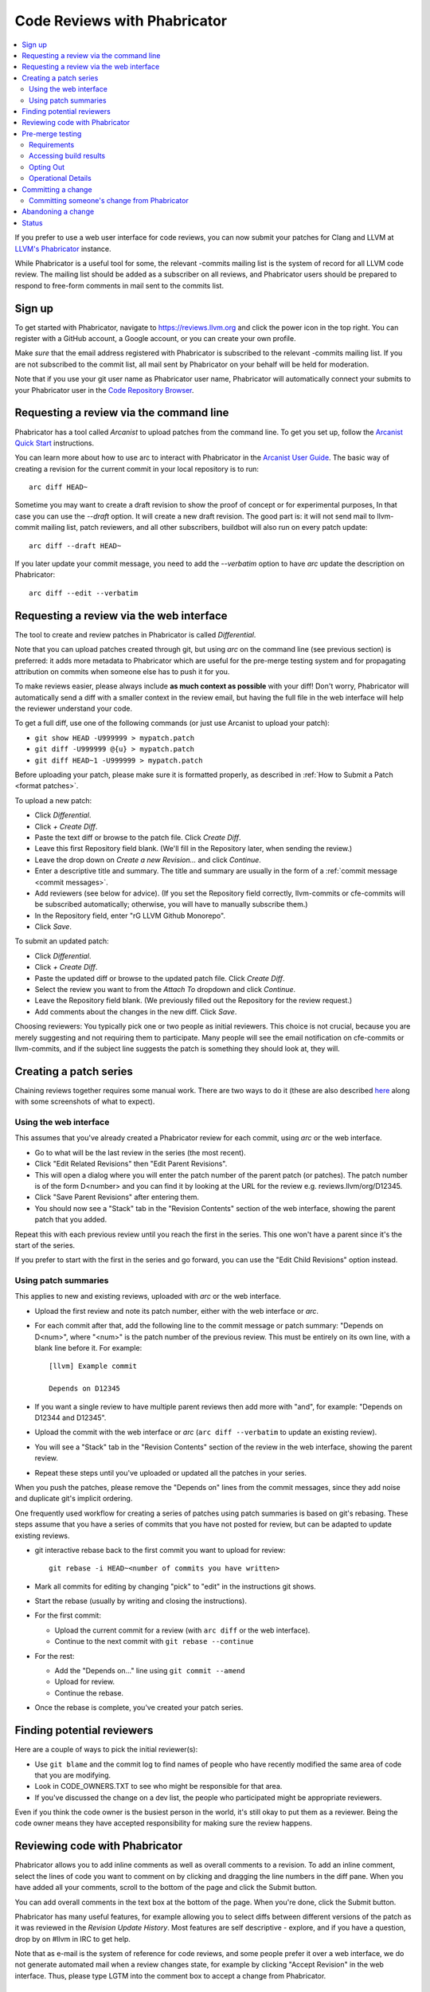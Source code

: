 .. _phabricator-reviews:

=============================
Code Reviews with Phabricator
=============================

.. contents::
  :local:

If you prefer to use a web user interface for code reviews, you can now submit
your patches for Clang and LLVM at `LLVM's Phabricator`_ instance.

While Phabricator is a useful tool for some, the relevant -commits mailing list
is the system of record for all LLVM code review. The mailing list should be
added as a subscriber on all reviews, and Phabricator users should be prepared
to respond to free-form comments in mail sent to the commits list.

Sign up
-------

To get started with Phabricator, navigate to `https://reviews.llvm.org`_ and
click the power icon in the top right. You can register with a GitHub account,
a Google account, or you can create your own profile.

Make *sure* that the email address registered with Phabricator is subscribed
to the relevant -commits mailing list. If you are not subscribed to the commit
list, all mail sent by Phabricator on your behalf will be held for moderation.

Note that if you use your git user name as Phabricator user name,
Phabricator will automatically connect your submits to your Phabricator user in
the `Code Repository Browser`_.

Requesting a review via the command line
----------------------------------------

Phabricator has a tool called *Arcanist* to upload patches from
the command line. To get you set up, follow the
`Arcanist Quick Start`_ instructions.

You can learn more about how to use arc to interact with
Phabricator in the `Arcanist User Guide`_.
The basic way of creating a revision for the current commit in your local
repository is to run:

::

  arc diff HEAD~


Sometime you may want to create a draft revision to show the proof of concept
or for experimental purposes, In that case you can use the `--draft` option. It
will create a new draft revision. The good part is: it will not send mail to
llvm-commit mailing list, patch reviewers, and all other subscribers, buildbot
will also run on every patch update:

::

  arc diff --draft HEAD~


If you later update your commit message, you need to add the `--verbatim`
option to have `arc` update the description on Phabricator:

::

  arc diff --edit --verbatim


.. _phabricator-request-review-web:

Requesting a review via the web interface
-----------------------------------------

The tool to create and review patches in Phabricator is called
*Differential*.

Note that you can upload patches created through git, but using `arc` on the
command line (see previous section) is preferred: it adds more metadata to
Phabricator which are useful for the pre-merge testing system and for
propagating attribution on commits when someone else has to push it for you.

To make reviews easier, please always include **as much context as
possible** with your diff! Don't worry, Phabricator
will automatically send a diff with a smaller context in the review
email, but having the full file in the web interface will help the
reviewer understand your code.

To get a full diff, use one of the following commands (or just use Arcanist
to upload your patch):

* ``git show HEAD -U999999 > mypatch.patch``
* ``git diff -U999999 @{u} > mypatch.patch``
* ``git diff HEAD~1 -U999999 > mypatch.patch``

Before uploading your patch, please make sure it is formatted properly, as
described in :ref:`How to Submit a Patch <format patches>`.

To upload a new patch:

* Click *Differential*.
* Click *+ Create Diff*.
* Paste the text diff or browse to the patch file. Click *Create Diff*.
* Leave this first Repository field blank. (We'll fill in the Repository
  later, when sending the review.)
* Leave the drop down on *Create a new Revision...* and click *Continue*.
* Enter a descriptive title and summary.  The title and summary are usually
  in the form of a :ref:`commit message <commit messages>`.
* Add reviewers (see below for advice). (If you set the Repository field
  correctly, llvm-commits or cfe-commits will be subscribed automatically;
  otherwise, you will have to manually subscribe them.)
* In the Repository field, enter "rG LLVM Github Monorepo".
* Click *Save*.

To submit an updated patch:

* Click *Differential*.
* Click *+ Create Diff*.
* Paste the updated diff or browse to the updated patch file. Click *Create Diff*.
* Select the review you want to from the *Attach To* dropdown and click
  *Continue*.
* Leave the Repository field blank. (We previously filled out the Repository
  for the review request.)
* Add comments about the changes in the new diff. Click *Save*.

Choosing reviewers: You typically pick one or two people as initial reviewers.
This choice is not crucial, because you are merely suggesting and not requiring
them to participate. Many people will see the email notification on cfe-commits
or llvm-commits, and if the subject line suggests the patch is something they
should look at, they will.

.. _creating-a-patch-series:

Creating a patch series
-----------------------

Chaining reviews together requires some manual work. There are two ways to do it
(these are also described `here <https://moz-conduit.readthedocs.io/en/latest/arcanist-user.html#series-of-commits>`_
along with some screenshots of what to expect).

.. _using-the-web-interface:

Using the web interface
^^^^^^^^^^^^^^^^^^^^^^^

This assumes that you've already created a Phabricator review for each commit,
using `arc` or the web interface.

* Go to what will be the last review in the series (the most recent).
* Click "Edit Related Revisions" then "Edit Parent Revisions".
* This will open a dialog where you will enter the patch number of the parent patch
  (or patches). The patch number is of the form D<number> and you can find it by
  looking at the URL for the review e.g. reviews.llvm/org/D12345.
* Click "Save Parent Revisions" after entering them.
* You should now see a "Stack" tab in the "Revision Contents" section of the web
  interface, showing the parent patch that you added.

Repeat this with each previous review until you reach the first in the series. This
one won't have a parent since it's the start of the series.

If you prefer to start with the first in the series and go forward, you can use the
"Edit Child Revisions" option instead.

.. _using-patch-summaries:

Using patch summaries
^^^^^^^^^^^^^^^^^^^^^

This applies to new and existing reviews, uploaded with `arc` or the web interface.

* Upload the first review and note its patch number, either with the web interface
  or `arc`.
* For each commit after that, add the following line to the commit message or patch
  summary: "Depends on D<num>", where "<num>" is the patch number of the previous review.
  This must be entirely on its own line, with a blank line before it.
  For example::

    [llvm] Example commit

    Depends on D12345

* If you want a single review to have multiple parent reviews then
  add more with "and", for example: "Depends on D12344 and D12345".
* Upload the commit with the web interface or `arc`
  (``arc diff --verbatim`` to update an existing review).
* You will see a "Stack" tab in the "Revision Contents" section of the review
  in the web interface, showing the parent review.
* Repeat these steps until you've uploaded or updated all the patches in
  your series.

When you push the patches, please remove the "Depends on" lines from the
commit messages, since they add noise and duplicate git's implicit ordering.

One frequently used workflow for creating a series of patches using patch summaries
is based on git's rebasing. These steps assume that you have a series of commits that
you have not posted for review, but can be adapted to update existing reviews.

* git interactive rebase back to the first commit you want to upload for review::

    git rebase -i HEAD~<number of commits you have written>

* Mark all commits for editing by changing "pick" to "edit" in the instructions
  git shows.
* Start the rebase (usually by writing and closing the instructions).
* For the first commit:

  - Upload the current commit for a review (with ``arc diff`` or the web
    interface).

  - Continue to the next commit with ``git rebase --continue``

* For the rest:

  - Add the "Depends on..." line using ``git commit --amend``

  - Upload for review.

  - Continue the rebase.

* Once the rebase is complete, you've created your patch series.

.. _finding-potential-reviewers:

Finding potential reviewers
---------------------------

Here are a couple of ways to pick the initial reviewer(s):

* Use ``git blame`` and the commit log to find names of people who have
  recently modified the same area of code that you are modifying.
* Look in CODE_OWNERS.TXT to see who might be responsible for that area.
* If you've discussed the change on a dev list, the people who participated
  might be appropriate reviewers.

Even if you think the code owner is the busiest person in the world, it's still
okay to put them as a reviewer. Being the code owner means they have accepted
responsibility for making sure the review happens.

Reviewing code with Phabricator
-------------------------------

Phabricator allows you to add inline comments as well as overall comments
to a revision. To add an inline comment, select the lines of code you want
to comment on by clicking and dragging the line numbers in the diff pane.
When you have added all your comments, scroll to the bottom of the page and
click the Submit button.

You can add overall comments in the text box at the bottom of the page.
When you're done, click the Submit button.

Phabricator has many useful features, for example allowing you to select
diffs between different versions of the patch as it was reviewed in the
*Revision Update History*. Most features are self descriptive - explore, and
if you have a question, drop by on #llvm in IRC to get help.

Note that as e-mail is the system of reference for code reviews, and some
people prefer it over a web interface, we do not generate automated mail
when a review changes state, for example by clicking "Accept Revision" in
the web interface. Thus, please type LGTM into the comment box to accept
a change from Phabricator.

.. _pre-merge-testing:

Pre-merge testing
-----------------

The pre-merge tests are a continuous integration (CI) workflow. The workflow
checks the patches uploaded to Phabricator before a user merges them to the main
branch - thus the term *pre-merge testing*.

When a user uploads a patch to Phabricator, Phabricator triggers the checks and
then displays the results. This way bugs in a patch are contained during the
code review stage and do not pollute the main branch.

Our goal with pre-merge testing is to report most true problems while strongly
minimizing the number of false positive reports.  Our goal is that problems
reported are always actionable.  If you notice a false positive, please report
it so that we can identify the cause.

If you notice issues or have an idea on how to improve pre-merge checks, please
`create a new issue <https://github.com/google/llvm-premerge-checks/issues/new>`_
or give a ❤️ to an existing one.

Requirements
^^^^^^^^^^^^

To get a patch on Phabricator tested, the build server must be able to apply the
patch to the checked out git repository. Please make sure that either:

* You set a git hash as ``sourceControlBaseRevision`` in Phabricator which is
  available on the GitHub repository,
* **or** you define the dependencies of your patch in Phabricator,
* **or** your patch can be applied to the main branch.

Only then can the build server apply the patch locally and run the builds and
tests.

Accessing build results
^^^^^^^^^^^^^^^^^^^^^^^
Phabricator will automatically trigger a build for every new patch you upload or
modify. Phabricator shows the build results at the top of the entry. Clicking on
the links (in the red box) will show more details:

  .. image:: Phabricator_premerge_results.png

The CI will compile and run tests, run clang-format and clang-tidy on lines
changed.

If a unit test failed, this is shown below the build status. You can also expand
the unit test to see the details:

  .. image:: Phabricator_premerge_unit_tests.png

Opting Out
^^^^^^^^^^

In case you want to opt-out entirely of pre-merge testing, add yourself to the
`OPT OUT project <https://reviews.llvm.org/project/view/83/>`_.  If you decide
to opt-out, please let us know why, so we might be able to improve in the future.

Operational Details
^^^^^^^^^^^^^^^^^^^

The code responsible for running the pre-merge flow can be found in the `external
repository <https://github.com/google/llvm-premerge-checks>`_.  For enhancement
ideas and most bugs, please file an issue on said repository.  For immediate
operational problems, the point of contact is
`Mikhail Goncharov <mailto:goncharo@google.com>`_.

Background on the pre-merge infrastructure can be found in `this 2020 DevMeeting
talk <https://llvm.org/devmtg/2020-09/slides/Goncharov-Pre-merge_checks.pdf>`_

Committing a change
-------------------

Once a patch has been reviewed and approved on Phabricator it can then be
committed to trunk. If you do not have commit access, someone has to
commit the change for you (with attribution). It is sufficient to add
a comment to the approved review indicating you cannot commit the patch
yourself. If you have commit access, there are multiple workflows to commit the
change. Whichever method you follow it is recommended that your commit message
ends with the line:

::

  Differential Revision: <URL>

where ``<URL>`` is the URL for the code review, starting with
``https://reviews.llvm.org/``.

This allows people reading the version history to see the review for
context. This also allows Phabricator to detect the commit, close the
review, and add a link from the review to the commit.

Note that if you use the Arcanist tool the ``Differential Revision`` line will
be added automatically. If you don't want to use Arcanist, you can add the
``Differential Revision`` line (as the last line) to the commit message
yourself.

Using the Arcanist tool can simplify the process of committing reviewed code as
it will retrieve reviewers, the ``Differential Revision``, etc from the review
and place it in the commit message. You may also commit an accepted change
directly using ``git push``, per the section in the :ref:`getting started
guide <commit_from_git>`.

Note that if you commit the change without using Arcanist and forget to add the
``Differential Revision`` line to your commit message then it is recommended
that you close the review manually. In the web UI, under "Leap Into Action" put
the git revision number in the Comment, set the Action to "Close Revision" and
click Submit.  Note the review must have been Accepted first.

Committing someone's change from Phabricator
^^^^^^^^^^^^^^^^^^^^^^^^^^^^^^^^^^^^^^^^^^^^

On a clean Git repository on an up to date ``main`` branch run the
following (where ``<Revision>`` is the Phabricator review number):

::

  arc patch D<Revision>


This will create a new branch called ``arcpatch-D<Revision>`` based on the
current ``main`` and will create a commit corresponding to ``D<Revision>`` with a
commit message derived from information in the Phabricator review.

Check you are happy with the commit message and amend it if necessary.
For example, ensure the 'Author' property of the commit is set to the original author.
You can use a command to correct the author property if it is incorrect:

::

  git commit --amend --author="John Doe <jdoe@llvm.org>"

Then, make sure the commit is up-to-date, and commit it. This can be done by running
the following:

::

  git pull --rebase https://github.com/llvm/llvm-project.git main
  git show # Ensure the patch looks correct.
  ninja check-$whatever # Rerun the appropriate tests if needed.
  git push https://github.com/llvm/llvm-project.git HEAD:main


Abandoning a change
-------------------

If you decide you should not commit the patch, you should explicitly abandon
the review so that reviewers don't think it is still open. In the web UI,
scroll to the bottom of the page where normally you would enter an overall
comment. In the drop-down Action list, which defaults to "Comment," you should
select "Abandon Revision" and then enter a comment explaining why. Click the
Submit button to finish closing the review.

Status
------

Please let us know whether you like it and what could be improved! We're still
working on setting up a bug tracker, but you can email klimek-at-google-dot-com
and chandlerc-at-gmail-dot-com and CC the llvm-dev mailing list with questions
until then. We also could use help implementing improvements. This sadly is
really painful and hard because the Phabricator codebase is in PHP and not as
testable as you might like. However, we've put exactly what we're deploying up
on an `llvm-reviews GitHub project`_ where folks can hack on it and post pull
requests. We're looking into what the right long-term hosting for this is, but
note that it is a derivative of an existing open source project, and so not
trivially a good fit for an official LLVM project.

.. _LLVM's Phabricator: https://reviews.llvm.org
.. _`https://reviews.llvm.org`: https://reviews.llvm.org
.. _Code Repository Browser: https://reviews.llvm.org/diffusion/
.. _Arcanist Quick Start: https://secure.phabricator.com/book/phabricator/article/arcanist_quick_start/
.. _Arcanist User Guide: https://secure.phabricator.com/book/phabricator/article/arcanist/
.. _llvm-reviews GitHub project: https://github.com/r4nt/llvm-reviews/
